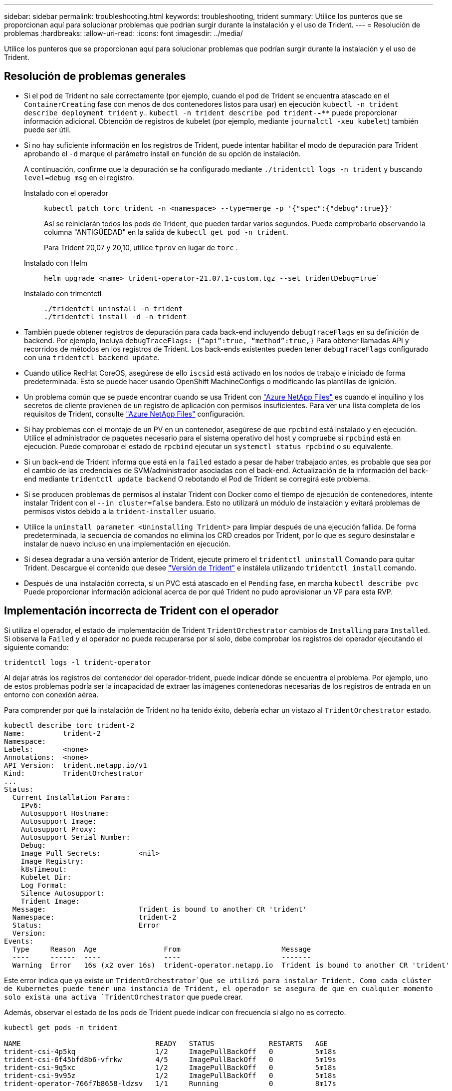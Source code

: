 ---
sidebar: sidebar 
permalink: troubleshooting.html 
keywords: troubleshooting, trident 
summary: Utilice los punteros que se proporcionan aquí para solucionar problemas que podrían surgir durante la instalación y el uso de Trident. 
---
= Resolución de problemas
:hardbreaks:
:allow-uri-read: 
:icons: font
:imagesdir: ../media/


[role="lead"]
Utilice los punteros que se proporcionan aquí para solucionar problemas que podrían surgir durante la instalación y el uso de Trident.



== Resolución de problemas generales

* Si el pod de Trident no sale correctamente (por ejemplo, cuando el pod de Trident se encuentra atascado en el `ContainerCreating` fase con menos de dos contenedores listos para usar) en ejecución `kubectl -n trident describe deployment trident` y.. `kubectl -n trident describe pod trident-********-****` puede proporcionar información adicional. Obtención de registros de kubelet (por ejemplo, mediante `journalctl -xeu kubelet`) también puede ser útil.
* Si no hay suficiente información en los registros de Trident, puede intentar habilitar el modo de depuración para Trident aprobando el `-d` marque el parámetro install en función de su opción de instalación.
+
A continuación, confirme que la depuración se ha configurado mediante `./tridentctl logs -n trident` y buscando `level=debug msg` en el registro.

+
Instalado con el operador::
+
--
[listing]
----
kubectl patch torc trident -n <namespace> --type=merge -p '{"spec":{"debug":true}}'
----
Así se reiniciarán todos los pods de Trident, que pueden tardar varios segundos. Puede comprobarlo observando la columna "ANTIGÜEDAD" en la salida de `kubectl get pod -n trident`.

Para Trident 20,07 y 20,10, utilice `tprov` en lugar de `torc` .

--
Instalado con Helm::
+
--
[listing]
----
helm upgrade <name> trident-operator-21.07.1-custom.tgz --set tridentDebug=true`
----
--
Instalado con trimentctl::
+
--
[listing]
----
./tridentctl uninstall -n trident
./tridentctl install -d -n trident
----
--


* También puede obtener registros de depuración para cada back-end incluyendo `debugTraceFlags` en su definición de backend. Por ejemplo, incluya `debugTraceFlags: {“api”:true, “method”:true,}` Para obtener llamadas API y recorridos de métodos en los registros de Trident. Los back-ends existentes pueden tener `debugTraceFlags` configurado con una `tridentctl backend update`.
* Cuando utilice RedHat CoreOS, asegúrese de ello `iscsid` está activado en los nodos de trabajo e iniciado de forma predeterminada. Esto se puede hacer usando OpenShift MachineConfigs o modificando las plantillas de ignición.
* Un problema común que se puede encontrar cuando se usa Trident con https://azure.microsoft.com/en-us/services/netapp/["Azure NetApp Files"] es cuando el inquilino y los secretos de cliente provienen de un registro de aplicación con permisos insuficientes. Para ver una lista completa de los requisitos de Trident, consulte link:trident-use/anf.html["Azure NetApp Files"] configuración.
* Si hay problemas con el montaje de un PV en un contenedor, asegúrese de que `rpcbind` está instalado y en ejecución. Utilice el administrador de paquetes necesario para el sistema operativo del host y compruebe si `rpcbind` está en ejecución. Puede comprobar el estado de `rpcbind` ejecutar un `systemctl status rpcbind` o su equivalente.
* Si un back-end de Trident informa que está en la `failed` estado a pesar de haber trabajado antes, es probable que sea por el cambio de las credenciales de SVM/administrador asociadas con el back-end. Actualización de la información del back-end mediante `tridentctl update backend` O rebotando el Pod de Trident se corregirá este problema.
* Si se producen problemas de permisos al instalar Trident con Docker como el tiempo de ejecución de contenedores, intente instalar Trident con el `--in cluster=false` bandera. Esto no utilizará un módulo de instalación y evitará problemas de permisos vistos debido a la `trident-installer` usuario.
* Utilice la `uninstall parameter <Uninstalling Trident>` para limpiar después de una ejecución fallida. De forma predeterminada, la secuencia de comandos no elimina los CRD creados por Trident, por lo que es seguro desinstalar e instalar de nuevo incluso en una implementación en ejecución.
* Si desea degradar a una versión anterior de Trident, ejecute primero el `tridentctl uninstall` Comando para quitar Trident. Descargue el contenido que desee https://github.com/NetApp/trident/releases["Versión de Trident"] e instálela utilizando `tridentctl install` comando.
* Después de una instalación correcta, si un PVC está atascado en el `Pending` fase, en marcha `kubectl describe pvc` Puede proporcionar información adicional acerca de por qué Trident no pudo aprovisionar un VP para esta RVP.




== Implementación incorrecta de Trident con el operador

Si utiliza el operador, el estado de implementación de Trident `TridentOrchestrator` cambios de `Installing` para `Installed`. Si observa la `Failed` y el operador no puede recuperarse por sí solo, debe comprobar los registros del operador ejecutando el siguiente comando:

[listing]
----
tridentctl logs -l trident-operator
----
Al dejar atrás los registros del contenedor del operador-trident, puede indicar dónde se encuentra el problema. Por ejemplo, uno de estos problemas podría ser la incapacidad de extraer las imágenes contenedoras necesarias de los registros de entrada en un entorno con conexión aérea.

Para comprender por qué la instalación de Trident no ha tenido éxito, debería echar un vistazo al `TridentOrchestrator` estado.

[listing]
----
kubectl describe torc trident-2
Name:         trident-2
Namespace:
Labels:       <none>
Annotations:  <none>
API Version:  trident.netapp.io/v1
Kind:         TridentOrchestrator
...
Status:
  Current Installation Params:
    IPv6:
    Autosupport Hostname:
    Autosupport Image:
    Autosupport Proxy:
    Autosupport Serial Number:
    Debug:
    Image Pull Secrets:         <nil>
    Image Registry:
    k8sTimeout:
    Kubelet Dir:
    Log Format:
    Silence Autosupport:
    Trident Image:
  Message:                      Trident is bound to another CR 'trident'
  Namespace:                    trident-2
  Status:                       Error
  Version:
Events:
  Type     Reason  Age                From                        Message
  ----     ------  ----               ----                        -------
  Warning  Error   16s (x2 over 16s)  trident-operator.netapp.io  Trident is bound to another CR 'trident'
----
Este error indica que ya existe un `TridentOrchestrator`Que se utilizó para instalar Trident. Como cada clúster de Kubernetes puede tener una instancia de Trident, el operador se asegura de que en cualquier momento solo exista una activa `TridentOrchestrator` que puede crear.

Además, observar el estado de los pods de Trident puede indicar con frecuencia si algo no es correcto.

[listing]
----
kubectl get pods -n trident

NAME                                READY   STATUS             RESTARTS   AGE
trident-csi-4p5kq                   1/2     ImagePullBackOff   0          5m18s
trident-csi-6f45bfd8b6-vfrkw        4/5     ImagePullBackOff   0          5m19s
trident-csi-9q5xc                   1/2     ImagePullBackOff   0          5m18s
trident-csi-9v95z                   1/2     ImagePullBackOff   0          5m18s
trident-operator-766f7b8658-ldzsv   1/1     Running            0          8m17s
----
Puede ver claramente que las vainas no pueden inicializarse completamente porque no se obtuvieron una o más imágenes contenedoras.

Para solucionar el problema, debe editar el `TridentOrchestrator` CR. Como alternativa, puede eliminar `TridentOrchestrator`, y cree una nueva con la definición modificada y precisa.



== Puesta en marcha de Trident incorrecta mediante `tridentctl`

Para ayudar a averiguar qué fue lo que salió mal, puede ejecutar el instalador de nuevo utilizando el ``-d`` argumento, que activa el modo de depuración y le ayuda a comprender cuál es el problema:

[listing]
----
./tridentctl install -n trident -d
----
Después de solucionar el problema, puede limpiar la instalación de la siguiente manera y, a continuación, ejecutar el `tridentctl install` comando:

[listing]
----
./tridentctl uninstall -n trident
INFO Deleted Trident deployment.
INFO Deleted cluster role binding.
INFO Deleted cluster role.
INFO Deleted service account.
INFO Removed Trident user from security context constraint.
INFO Trident uninstallation succeeded.
----


== Eliminar completamente Trident y CRD

Puede eliminar completamente Trident y todos los CRD creados y los recursos personalizados asociados.


WARNING: Esta acción no se puede deshacer. No haga esto a menos que desee una instalación completamente nueva de Trident. Para desinstalar Trident sin eliminar CRD, consulte link:trident-managing-k8s/uninstall-trident.html["Desinstale Trident"].

[role="tabbed-block"]
====
.Operador de Trident
--
Para desinstalar Trident y eliminar por completo los CRD mediante el operador Trident:

[listing]
----
kubectl patch torc <trident-orchestrator-name> --type=merge -p '{"spec":{"wipeout":["crds"],"uninstall":true}}'
----
--
.Timón
--
Para desinstalar Trident y eliminar por completo los CRD mediante Helm:

[listing]
----
kubectl patch torc trident --type=merge -p '{"spec":{"wipeout":["crds"],"uninstall":true}}'
----
--
.<code>tridentctl</code>
--
Para eliminar completamente los CRD después de desinstalar Trident utilizando `tridentctl`

[listing]
----
tridentctl obliviate crd
----
--
====


== Se produce un error al anular el almacenamiento en caché del nodo de NVMe con espacios de nombres de bloque sin configurar RWX o Kubernetes 1,26

Si ejecuta Kubernetes 1,26, la anulación del almacenamiento provisional del nodo puede fallar cuando se usa NVMe/TCP con espacios de nombres de bloque sin configurar de RWX. Los siguientes escenarios proporcionan una solución alternativa al fallo. También puede actualizar Kubernetes a 1,27.



=== Se ha eliminado el espacio de nombres y el pod

Piense en un escenario en el que tenga un espacio de nombres gestionado por Trident (volumen persistente NVMe) conectado a un pod. Si elimina el espacio de nombres directamente desde el backend de ONTAP, el proceso de anulación del almacenamiento provisional se bloquea después de intentar eliminar el pod. Este escenario no afecta al clúster de Kubernetes ni a otro funcionamiento.

.Solución alternativa
Desmonte el volumen persistente (que corresponde al espacio de nombres) del nodo correspondiente y elimínelo.



=== LIF de datos bloqueadas

 If you block (or bring down) all the dataLIFs of the NVMe Trident backend, the unstaging process gets stuck when you attempt to delete the pod. In this scenario, you cannot run any NVMe CLI commands on the Kubernetes node.
.Solución alternativa
Abra dataLIFS para restaurar la funcionalidad completa.



=== Se ha eliminado la asignación de espacio de nombres

 If you remove the `hostNQN` of the worker node from the corresponding subsystem, the unstaging process gets stuck when you attempt to delete the pod. In this scenario, you cannot run any NVMe CLI commands on the Kubernetes node.
.Solución alternativa
Añada el `hostNQN` de vuelta al subsistema.
